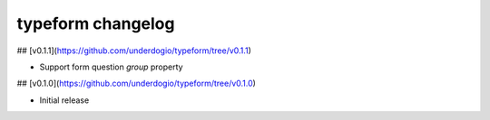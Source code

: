 typeform changelog
==================

## [v0.1.1](https://github.com/underdogio/typeform/tree/v0.1.1)

- Support form question `group` property

## [v0.1.0](https://github.com/underdogio/typeform/tree/v0.1.0)

- Initial release
